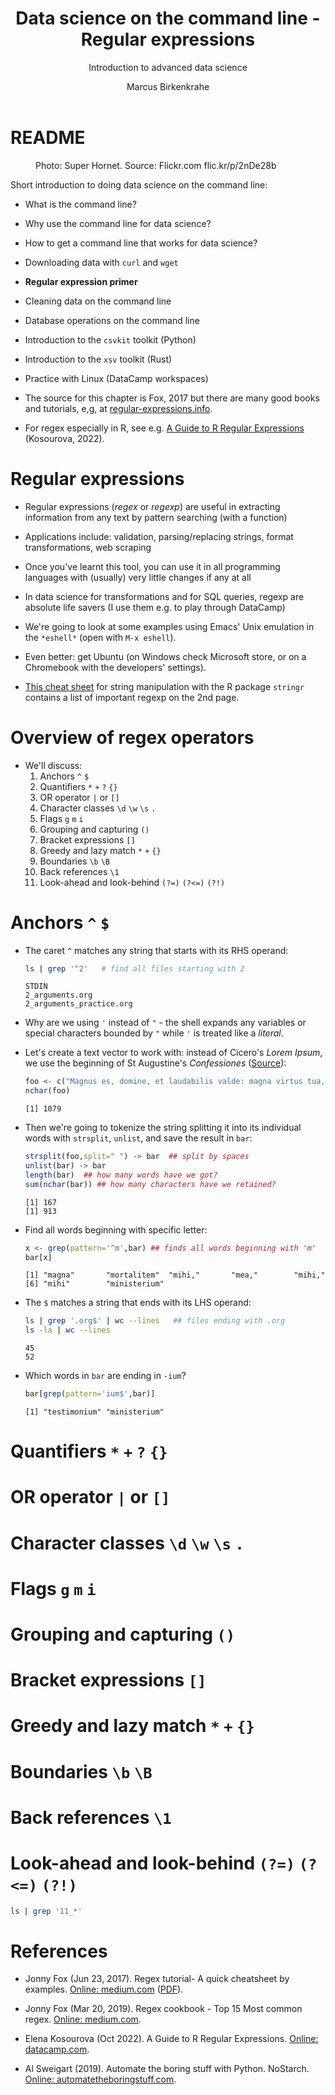 #+TITLE:Data science on the command line - Regular expressions
#+AUTHOR:Marcus Birkenkrahe
#+SUBTITLE:Introduction to advanced data science
#+STARTUP:overview hideblocks indent inlineimages
#+OPTIONS: toc:nil num:nil ^:nil
#+PROPERTY: header-args:bash :exports both :results output
#+PROPERTY: header-args:sh :exports both :results output
#+PROPERTY: header-args:R :exports both :results output :session *R*
* README
#+attr_latex: :width 400px
#+caption: Photo: Super Hornet. Source: Flickr.com flic.kr/p/2nDe28b
[[../img/11_hornet.jpg]]

Short introduction to doing data science on the command line:
- What is the command line?
- Why use the command line for data science?
- How to get a command line that works for data science?
- Downloading data with ~curl~ and ~wget~
- *Regular expression primer*
- Cleaning data on the command line
- Database operations on the command line
- Introduction to the ~csvkit~ toolkit (Python)
- Introduction to the ~xsv~ toolkit (Rust)
- Practice with Linux (DataCamp workspaces)

- The source for this chapter is Fox, 2017 but there are many good
  books and tutorials, e,g, at [[https://www.regular-expressions.info/tutorialcnt.html][regular-expressions.info]].

- For regex especially in R, see e.g. [[https://www.datacamp.com/tutorial/regex-r-regular-expressions-guide][A Guide to R Regular Expressions]]
  (Kosourova, 2022).

* Regular expressions
  #+attr_latex: :width 400px
  [[../img/11_regex_cheat.png]]

- Regular expressions (/regex/ or /regexp/) are useful in extracting
  information from any text by pattern searching (with a function)

- Applications include: validation, parsing/replacing strings, format
  transformations, web scraping

- Once you've learnt this tool, you can use it in all programming
  languages with (usually) very little changes if any at all

- In data science for transformations and for SQL queries, regexp are
  absolute life savers (I use them e.g. to play through DataCamp)

- We're going to look at some examples using Emacs' Unix emulation in
  the ~*eshell*~ (open with ~M-x eshell~).

- Even better: get Ubuntu (on Windows check Microsoft store, or on a
  Chromebook with the developers' settings).

- [[https://libguides.lib.fit.edu/ld.php?content_id=50509658][This cheat sheet]] for string manipulation with the R package ~stringr~
  contains a list of important regexp on the 2nd page.

* Overview of regex operators

- We'll discuss:
  1) Anchors ~^~ ~$~
  2) Quantifiers ~*~ ~+~ ~?~ ~{}~
  3) OR operator ~|~ or ~[]~
  4) Character classes ~\d~ ~\w~ ~\s~ ~.~
  5) Flags ~g~ ~m~ ~i~
  6) Grouping and capturing ~()~
  7) Bracket expressions ~[]~
  8) Greedy and lazy match ~*~ ~+~ ~{}~
  9) Boundaries ~\b~ ~\B~
  10) Back references ~\1~
  11) Look-ahead and look-behind ~(?=)~ ~(?<=)~ ~(?!)~
      
* Anchors ~^~ ~$~

- The caret ~^~ matches any string that starts with its RHS operand:
  #+begin_src sh
    ls | grep '^2'   # find all files starting with 2
  #+end_src

  #+RESULTS:
  : STDIN
  : 2_arguments.org
  : 2_arguments_practice.org

- Why are we using ~'~ instead of ~"~ - the shell expands any variables or
  special characters bounded by ~"~ while ~'~ is treated like a /literal/.

- Let's create a text vector to work with: instead of Cicero's /Lorem
  Ipsum/, we use the beginning of St Augustine's /Confessiones/ ([[https://faculty.georgetown.edu/jod/latinconf/1.html][Source]]):
  #+begin_src R 
    foo <- c("Magnus es, domine, et laudabilis valde: magna virtus tua, et sapientiae tuae non est numerus. et laudare te vult homo, aliqua portio creaturae tuae, et homo circumferens mortalitem suam, circumferens testimonium peccati sui et testimonium, quia superbis resistis: et tamen laudare te vult homo, aliqua portio creaturae tuae.tu excitas, ut laudare te delectet, quia fecisti nos ad te et inquietum est cor nostrum, donec requiescat in te. da mihi, domine, scire et intellegere, utrum sit prius invocare te an laudare te, et scire te prius sit an invocare te. sed quis te invocat nesciens te? aliud enim pro alio potest invocare nesciens. an potius invocaris, ut sciaris? quomodo autem invocabunt, in quem non crediderunt? aut quomodo credent sine praedicante? et laudabunt dominum qui requirunt eum. quaerentes enim inveniunt eum et invenientes laudabunt eum. quaeram te, domine, invocans te, et invocem te credens in te: praedicatus enim es nobis. invocat te, domine, fides mea, quam dedisti mihi, quam inspirasti mihi per humanitatem filii tui, per ministerium praedicatoris tui.")
    nchar(foo)
  #+end_src

  #+RESULTS:
  : [1] 1079

- Then we're going to tokenize the string splitting it into its
  individual words with ~strsplit~, ~unlist~, and save the result in ~bar~:
  #+begin_src R
    strsplit(foo,split=" ") -> bar  ## split by spaces
    unlist(bar) -> bar 
    length(bar)  ## how many words have we got?
    sum(nchar(bar)) ## how many characters have we retained?
    #+end_src

  #+RESULTS:
  : [1] 167
  : [1] 913
  
- Find all words beginning with specific letter:
  #+begin_src R
    x <- grep(pattern='^m',bar) ## finds all words beginning with 'm'
    bar[x]
  #+end_src

  #+RESULTS:
  : [1] "magna"       "mortalitem"  "mihi,"       "mea,"        "mihi,"      
  : [6] "mihi"        "ministerium"

- The ~$~ matches a string that ends with its LHS operand:
  #+begin_src sh
    ls | grep '.org$' | wc --lines   ## files ending with .org
    ls -la | wc --lines
  #+end_src

  #+RESULTS:
  : 45
  : 52

- Which words in ~bar~ are ending in ~-ium~?
  #+begin_src R
    bar[grep(pattern='ium$',bar)]
  #+end_src

  #+RESULTS:
  : [1] "testimonium" "ministerium"

* Quantifiers ~*~ ~+~ ~?~ ~{}~
* OR operator ~|~ or ~[]~
* Character classes ~\d~ ~\w~ ~\s~ ~.~
* Flags ~g~ ~m~ ~i~
* Grouping and capturing ~()~
* Bracket expressions ~[]~
* Greedy and lazy match ~*~ ~+~ ~{}~
* Boundaries ~\b~ ~\B~
* Back references ~\1~
* Look-ahead and look-behind ~(?=)~ ~(?<=)~ ~(?!)~

#+begin_src sh
ls | grep '11_*'
#+end_src

#+RESULTS:
: STDIN
: 11_cmdline.org
: 11_cmdline_csvkit.org
: 11_cmdline_practice_1.org
: 11_cmdline_sql2csv.org
: 11_cmdline_xsv.org

* References

- Jonny Fox (Jun 23, 2017). Regex tutorial- A quick cheatsheet by
  examples. [[https://medium.com/factory-mind/regex-tutorial-a-simple-cheatsheet-by-examples-649dc1c3f285][Online: medium.com]] ([[https://github.com/birkenkrahe/ds2/blob/main/pdf/regex.pdf][PDF]]).

- Jonny Fox (Mar 20, 2019). Regex cookbook - Top 15 Most common
  regex. [[https://medium.com/factory-mind/regex-cookbook-most-wanted-regex-aa721558c3c1][Online: medium.com]].

- Elena Kosourova (Oct 2022). A Guide to R Regular
  Expressions. [[https://www.datacamp.com/tutorial/regex-r-regular-expressions-guide][Online: datacamp.com]].
  
- Al Sweigart (2019). Automate the boring stuff with
  Python. NoStarch. [[https://automatetheboringstuff.com/][Online: automatetheboringstuff.com]].
